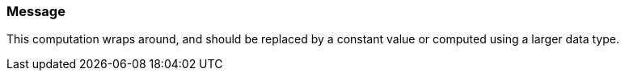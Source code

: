 === Message

This computation wraps around, and should be replaced by a constant value or computed using a larger data type.


